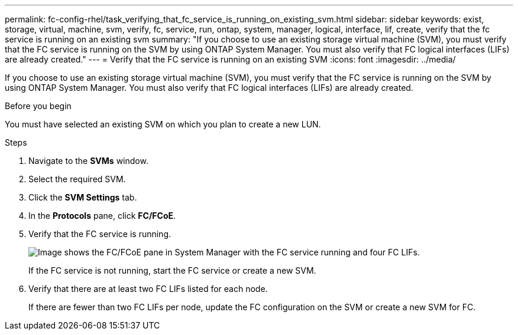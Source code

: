 ---
permalink: fc-config-rhel/task_verifying_that_fc_service_is_running_on_existing_svm.html
sidebar: sidebar
keywords: exist, storage, virtual, machine, svm, verify, fc, service, run, ontap, system, manager, logical, interface, lif, create, verify that the fc service is running on an existing svm
summary: "If you choose to use an existing storage virtual machine (SVM), you must verify that the FC service is running on the SVM by using ONTAP System Manager. You must also verify that FC logical interfaces (LIFs) are already created."
---
= Verify that the FC service is running on an existing SVM
:icons: font
:imagesdir: ../media/

[.lead]
If you choose to use an existing storage virtual machine (SVM), you must verify that the FC service is running on the SVM by using ONTAP System Manager. You must also verify that FC logical interfaces (LIFs) are already created.

.Before you begin

You must have selected an existing SVM on which you plan to create a new LUN.

.Steps

. Navigate to the *SVMs* window.
. Select the required SVM.
. Click the *SVM Settings* tab.
. In the *Protocols* pane, click *FC/FCoE*.
. Verify that the FC service is running.
+
image::../media/vserver_service_fc_fcoe_running_fc_rhel.gif[Image shows the FC/FCoE pane in System Manager with the FC service running and four FC LIFs.]
+
If the FC service is not running, start the FC service or create a new SVM.

. Verify that there are at least two FC LIFs listed for each node.
+
If there are fewer than two FC LIFs per node, update the FC configuration on the SVM or create a new SVM for FC.
